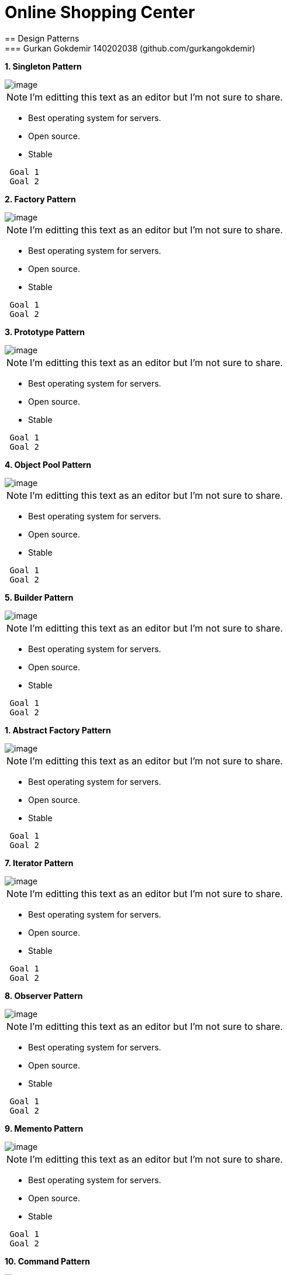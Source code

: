 = Online Shopping Center 
== Design Patterns
=== Gurkan Gokdemir 140202038 (github.com/gurkangokdemir)

*1. Singleton Pattern*

image::1.Singleton/image.png[image]

[NOTE]
====
I'm editting this text as an editor but I'm not sure to share.
====

* Best operating system for servers.
* Open source.
* Stable

----
 Goal 1
 Goal 2
----

*2. Factory Pattern*

image::2.Factory/image.png[image]

[NOTE]
====
I'm editting this text as an editor but I'm not sure to share.
====

* Best operating system for servers.
* Open source.
* Stable

----
 Goal 1
 Goal 2
----

*3. Prototype Pattern*

image::3.Prototype/image.png[image]

[NOTE]
====
I'm editting this text as an editor but I'm not sure to share.
====

* Best operating system for servers.
* Open source.
* Stable

----
 Goal 1
 Goal 2
----

*4. Object Pool Pattern*

image::4.ObjectPool/image.png[image]

[NOTE]
====
I'm editting this text as an editor but I'm not sure to share.
====

* Best operating system for servers.
* Open source.
* Stable

----
 Goal 1
 Goal 2
----

*5. Builder Pattern*

image::5.Builder/image.png[image]

[NOTE]
====
I'm editting this text as an editor but I'm not sure to share.
====

* Best operating system for servers.
* Open source.
* Stable

----
 Goal 1
 Goal 2
----

*1. Abstract Factory Pattern*

image::6.AbstractFactory/image.png[image]

[NOTE]
====
I'm editting this text as an editor but I'm not sure to share.
====

* Best operating system for servers.
* Open source.
* Stable

----
 Goal 1
 Goal 2
----

*7. Iterator Pattern*

image::7.Iterator/image.png[image]

[NOTE]
====
I'm editting this text as an editor but I'm not sure to share.
====

* Best operating system for servers.
* Open source.
* Stable

----
 Goal 1
 Goal 2
----

*8. Observer Pattern*

image::8.Observer/image.png[image]

[NOTE]
====
I'm editting this text as an editor but I'm not sure to share.
====

* Best operating system for servers.
* Open source.
* Stable

----
 Goal 1
 Goal 2
----

*9. Memento Pattern*

image::9.Memento/image.png[image]

[NOTE]
====
I'm editting this text as an editor but I'm not sure to share.
====

* Best operating system for servers.
* Open source.
* Stable

----
 Goal 1
 Goal 2
----

*10. Command Pattern*

image::10.Command/image.png[image]

[NOTE]
====
I'm editting this text as an editor but I'm not sure to share.
====

* Best operating system for servers.
* Open source.
* Stable

----
 Goal 1
 Goal 2
----

*11. Adapter Pattern*

image::11.Adapter/image.png[image]

[NOTE]
====
I'm editting this text as an editor but I'm not sure to share.
====

* Best operating system for servers.
* Open source.
* Stable

----
 Goal 1
 Goal 2
----



